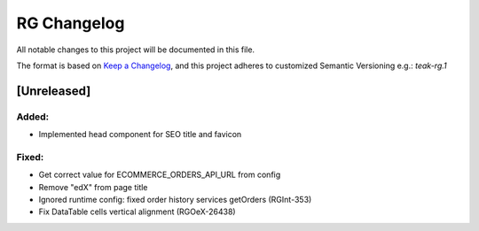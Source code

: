 RG Changelog
############

All notable changes to this project will be documented in this file.

The format is based on `Keep a Changelog <https://keepachangelog.com/en/1.0.0/>`_,
and this project adheres to customized Semantic Versioning e.g.: `teak-rg.1`

[Unreleased]
************

Added:
======
* Implemented head component for SEO title and favicon

Fixed:
======
* Get correct value for ECOMMERCE_ORDERS_API_URL from config
* Remove "edX" from page title
* Ignored runtime config: fixed order history services getOrders (RGInt-353)
* Fix DataTable cells vertical alignment (RGOeX-26438)
